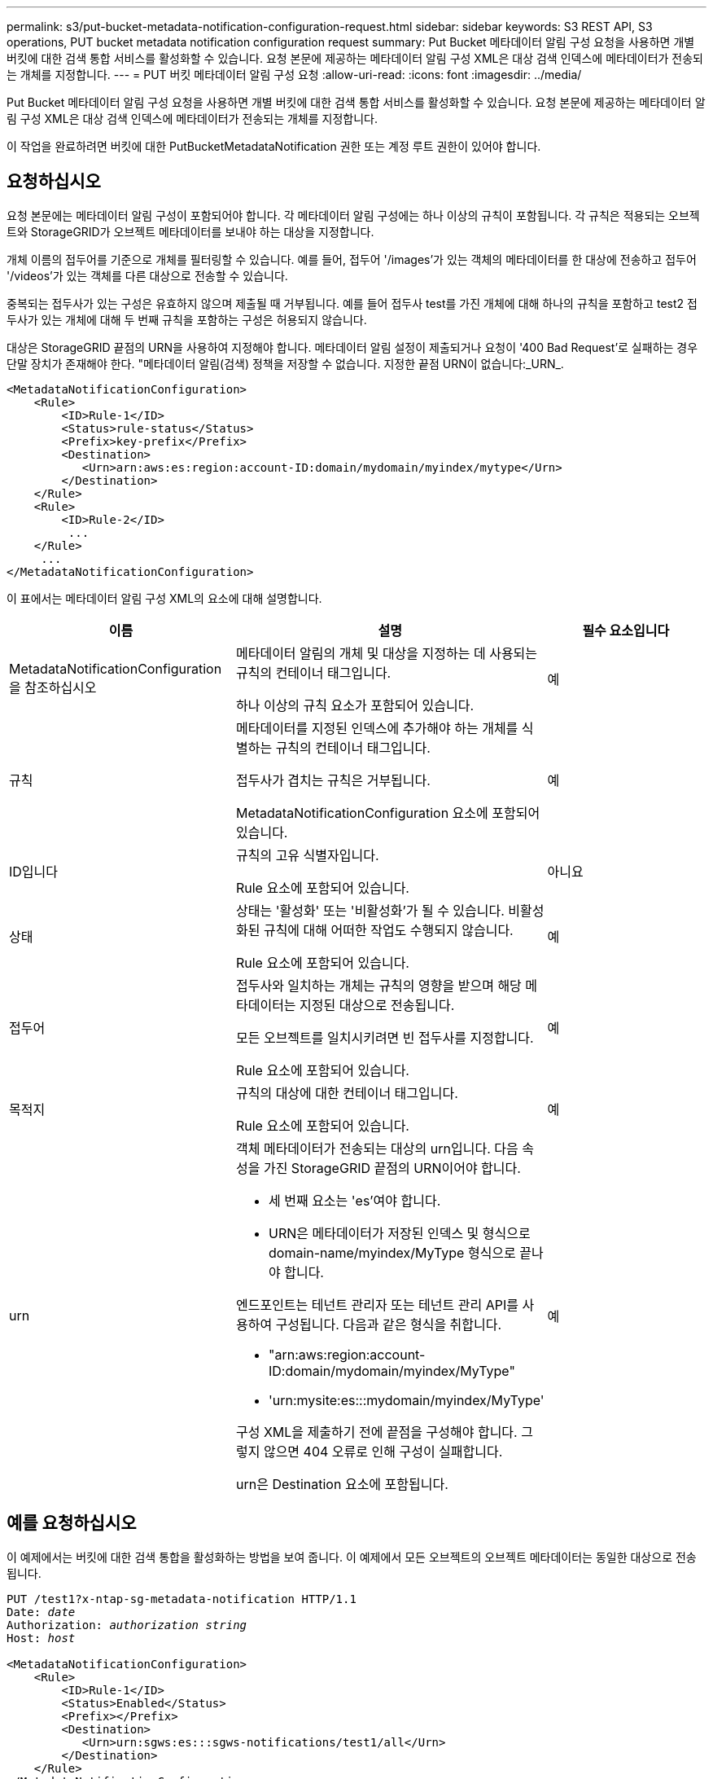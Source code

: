 ---
permalink: s3/put-bucket-metadata-notification-configuration-request.html 
sidebar: sidebar 
keywords: S3 REST API, S3 operations, PUT bucket metadata notification configuration request 
summary: Put Bucket 메타데이터 알림 구성 요청을 사용하면 개별 버킷에 대한 검색 통합 서비스를 활성화할 수 있습니다. 요청 본문에 제공하는 메타데이터 알림 구성 XML은 대상 검색 인덱스에 메타데이터가 전송되는 개체를 지정합니다. 
---
= PUT 버킷 메타데이터 알림 구성 요청
:allow-uri-read: 
:icons: font
:imagesdir: ../media/


[role="lead"]
Put Bucket 메타데이터 알림 구성 요청을 사용하면 개별 버킷에 대한 검색 통합 서비스를 활성화할 수 있습니다. 요청 본문에 제공하는 메타데이터 알림 구성 XML은 대상 검색 인덱스에 메타데이터가 전송되는 개체를 지정합니다.

이 작업을 완료하려면 버킷에 대한 PutBucketMetadataNotification 권한 또는 계정 루트 권한이 있어야 합니다.



== 요청하십시오

요청 본문에는 메타데이터 알림 구성이 포함되어야 합니다. 각 메타데이터 알림 구성에는 하나 이상의 규칙이 포함됩니다. 각 규칙은 적용되는 오브젝트와 StorageGRID가 오브젝트 메타데이터를 보내야 하는 대상을 지정합니다.

개체 이름의 접두어를 기준으로 개체를 필터링할 수 있습니다. 예를 들어, 접두어 '/images'가 있는 객체의 메타데이터를 한 대상에 전송하고 접두어 '/videos'가 있는 객체를 다른 대상으로 전송할 수 있습니다.

중복되는 접두사가 있는 구성은 유효하지 않으며 제출될 때 거부됩니다. 예를 들어 접두사 test를 가진 개체에 대해 하나의 규칙을 포함하고 test2 접두사가 있는 개체에 대해 두 번째 규칙을 포함하는 구성은 허용되지 않습니다.

대상은 StorageGRID 끝점의 URN을 사용하여 지정해야 합니다. 메타데이터 알림 설정이 제출되거나 요청이 '400 Bad Request'로 실패하는 경우 단말 장치가 존재해야 한다. "메타데이터 알림(검색) 정책을 저장할 수 없습니다. 지정한 끝점 URN이 없습니다:_URN_.

[listing]
----
<MetadataNotificationConfiguration>
    <Rule>
        <ID>Rule-1</ID>
        <Status>rule-status</Status>
        <Prefix>key-prefix</Prefix>
        <Destination>
           <Urn>arn:aws:es:region:account-ID:domain/mydomain/myindex/mytype</Urn>
        </Destination>
    </Rule>
    <Rule>
        <ID>Rule-2</ID>
         ...
    </Rule>
     ...
</MetadataNotificationConfiguration>
----
이 표에서는 메타데이터 알림 구성 XML의 요소에 대해 설명합니다.

|===
| 이름 | 설명 | 필수 요소입니다 


 a| 
MetadataNotificationConfiguration을 참조하십시오
 a| 
메타데이터 알림의 개체 및 대상을 지정하는 데 사용되는 규칙의 컨테이너 태그입니다.

하나 이상의 규칙 요소가 포함되어 있습니다.
 a| 
예



 a| 
규칙
 a| 
메타데이터를 지정된 인덱스에 추가해야 하는 개체를 식별하는 규칙의 컨테이너 태그입니다.

접두사가 겹치는 규칙은 거부됩니다.

MetadataNotificationConfiguration 요소에 포함되어 있습니다.
 a| 
예



 a| 
ID입니다
 a| 
규칙의 고유 식별자입니다.

Rule 요소에 포함되어 있습니다.
 a| 
아니요



 a| 
상태
 a| 
상태는 '활성화' 또는 '비활성화'가 될 수 있습니다. 비활성화된 규칙에 대해 어떠한 작업도 수행되지 않습니다.

Rule 요소에 포함되어 있습니다.
 a| 
예



 a| 
접두어
 a| 
접두사와 일치하는 개체는 규칙의 영향을 받으며 해당 메타데이터는 지정된 대상으로 전송됩니다.

모든 오브젝트를 일치시키려면 빈 접두사를 지정합니다.

Rule 요소에 포함되어 있습니다.
 a| 
예



 a| 
목적지
 a| 
규칙의 대상에 대한 컨테이너 태그입니다.

Rule 요소에 포함되어 있습니다.
 a| 
예



 a| 
urn
 a| 
객체 메타데이터가 전송되는 대상의 urn입니다. 다음 속성을 가진 StorageGRID 끝점의 URN이어야 합니다.

* 세 번째 요소는 'es'여야 합니다.
* URN은 메타데이터가 저장된 인덱스 및 형식으로 domain-name/myindex/MyType 형식으로 끝나야 합니다.


엔드포인트는 테넌트 관리자 또는 테넌트 관리 API를 사용하여 구성됩니다. 다음과 같은 형식을 취합니다.

* "arn:aws:region:account-ID:domain/mydomain/myindex/MyType"
* 'urn:mysite:es:::mydomain/myindex/MyType'


구성 XML을 제출하기 전에 끝점을 구성해야 합니다. 그렇지 않으면 404 오류로 인해 구성이 실패합니다.

urn은 Destination 요소에 포함됩니다.
 a| 
예

|===


== 예를 요청하십시오

이 예제에서는 버킷에 대한 검색 통합을 활성화하는 방법을 보여 줍니다. 이 예제에서 모든 오브젝트의 오브젝트 메타데이터는 동일한 대상으로 전송됩니다.

[source, subs="specialcharacters,quotes"]
----
PUT /test1?x-ntap-sg-metadata-notification HTTP/1.1
Date: _date_
Authorization: _authorization string_
Host: _host_

<MetadataNotificationConfiguration>
    <Rule>
        <ID>Rule-1</ID>
        <Status>Enabled</Status>
        <Prefix></Prefix>
        <Destination>
           <Urn>urn:sgws:es:::sgws-notifications/test1/all</Urn>
        </Destination>
    </Rule>
</MetadataNotificationConfiguration>
----
이 예에서는 접두사 /images와 일치하는 객체의 객체 메타데이터가 한 대상으로 전송되고 접두사 /videos와 일치하는 객체의 객체 메타데이터는 두 번째 대상으로 전송됩니다.

[source, subs="specialcharacters,quotes"]
----
PUT /graphics?x-ntap-sg-metadata-notification HTTP/1.1
Date: _date_
Authorization: _authorization string_
Host: _host_

<MetadataNotificationConfiguration>
    <Rule>
        <ID>Images-rule</ID>
        <Status>Enabled</Status>
        <Prefix>/images</Prefix>
        <Destination>
           <Urn>arn:aws:es:us-east-1:3333333:domain/es-domain/graphics/imagetype</Urn>
        </Destination>
    </Rule>
    <Rule>
        <ID>Videos-rule</ID>
        <Status>Enabled</Status>
        <Prefix>/videos</Prefix>
        <Destination>
           <Urn>arn:aws:es:us-west-1:22222222:domain/es-domain/graphics/videotype</Urn>
        </Destination>
    </Rule>
</MetadataNotificationConfiguration>
----


== JSON이 검색 통합 서비스에 의해 생성되었습니다

버킷에 대한 검색 통합 서비스를 활성화하면 개체 메타데이터 또는 태그를 추가, 업데이트 또는 삭제할 때마다 JSON 문서가 생성되어 대상 끝점으로 전송됩니다.

이 예에서는 'test'라는 버킷에 'gws/tagging.txt' 키가 있는 객체가 생성될 때 생성될 수 있는 JSON의 예를 보여 줍니다. 시험용 버킷은 버전 관리가 되지 않아 rionId 태그가 비어 있습니다.

[listing]
----
{
  "bucket": "test",
  "key": "SGWS/Tagging.txt",
  "versionId": "",
  "accountId": "86928401983529626822",
  "size": 38,
  "md5": "3d6c7634a85436eee06d43415012855",
  "region":"us-east-1"
  "metadata": {
    "age": "25"
  },
  "tags": {
    "color": "yellow"
  }
}
----


== 메타데이터 알림에 포함된 개체 메타데이터입니다

이 표에는 검색 통합이 활성화된 경우 대상 끝점으로 전송되는 JSON 문서에 포함된 모든 필드가 나열됩니다.

문서 이름에는 버킷 이름, 오브젝트 이름 및 버전 ID(있는 경우)가 포함됩니다.

|===
| 유형 | 항목 이름 | 설명 


 a| 
버킷 및 오브젝트 정보
 a| 
버킷
 a| 
버킷의 이름입니다



 a| 
버킷 및 오브젝트 정보
 a| 
키
 a| 
개체 키 이름입니다



 a| 
버킷 및 오브젝트 정보
 a| 
버전 ID
 a| 
오브젝트 버전, 버전 버킷 내 오브젝트



 a| 
버킷 및 오브젝트 정보
 a| 
지역
 a| 
우동동-1 등 버킷 지역



 a| 
시스템 메타데이터
 a| 
크기
 a| 
HTTP 클라이언트에 표시되는 개체 크기(바이트)입니다



 a| 
시스템 메타데이터
 a| 
MD5
 a| 
개체 해시



 a| 
사용자 메타데이터
 a| 
메타데이터 '_key:value_'
 a| 
객체에 대한 모든 사용자 메타데이터를 키 값 쌍으로 사용합니다



 a| 
태그
 a| 
태그 `_key:value_'
 a| 
개체에 대해 정의된 모든 개체 태그를 키 값 쌍으로 사용합니다

|===
* 참고: * 태그 및 사용자 메타데이터의 경우 StorageGRID는 날짜 및 숫자를 Elasticsearch에 문자열로 전달하거나 S3 이벤트 알림으로 전달합니다. 이러한 문자열을 날짜 또는 숫자로 해석하도록 Elasticsearch를 구성하려면 동적 필드 매핑 및 날짜 형식 매핑에 대한 Elasticsearch 지침을 따르십시오. 검색 통합 서비스를 구성하기 전에 인덱스에서 동적 필드 매핑을 활성화해야 합니다. 문서가 인덱싱된 후에는 인덱스에서 문서의 필드 형식을 편집할 수 없습니다.

xref:../tenant/index.adoc[테넌트 계정을 사용합니다]
